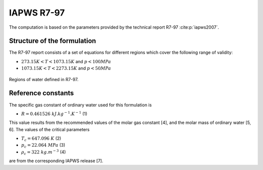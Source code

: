IAPWS R7-97
==============

The computation is based on the parameters provided by the technical report R7-97 :cite:p:`iapws2007`.

Structure of the formulation
-------------------------------

The R7-97 report consists of a set of equations for different 
regions which cover the following range of validity:

* :math:`273.15K < T < 1073.15K` and :math:`p < 100MPa` 
* :math:`1073.15K < T < 2273.15K` and  :math:`p < 50MPa`

.. _fig_regions:
.. figure:: ../media/iapws_r797-regions.png
    :width: 400
    :align: center
    :alt: IAPWS R797: Regions
   
    Regions of water defined in R7-97.

Reference constants
----------------------
The specific gas constant of ordinary water used for this formulation is

* :math:`R = 0.461 526\ kJ.kg^{-1}.K^{-1}` (1)

This value results from the recommended values of the molar gas constant [4], 
and the molar mass of ordinary water [5, 6]. The values of the critical parameters

* :math:`T_c = 647.096\ K` (2) 
* :math:`p_c = 22.064\ MPa` (3) 
* :math:`\rho _c = 322\ kg.m^{-3}` (4)

are from the corresponding IAPWS release [7].
